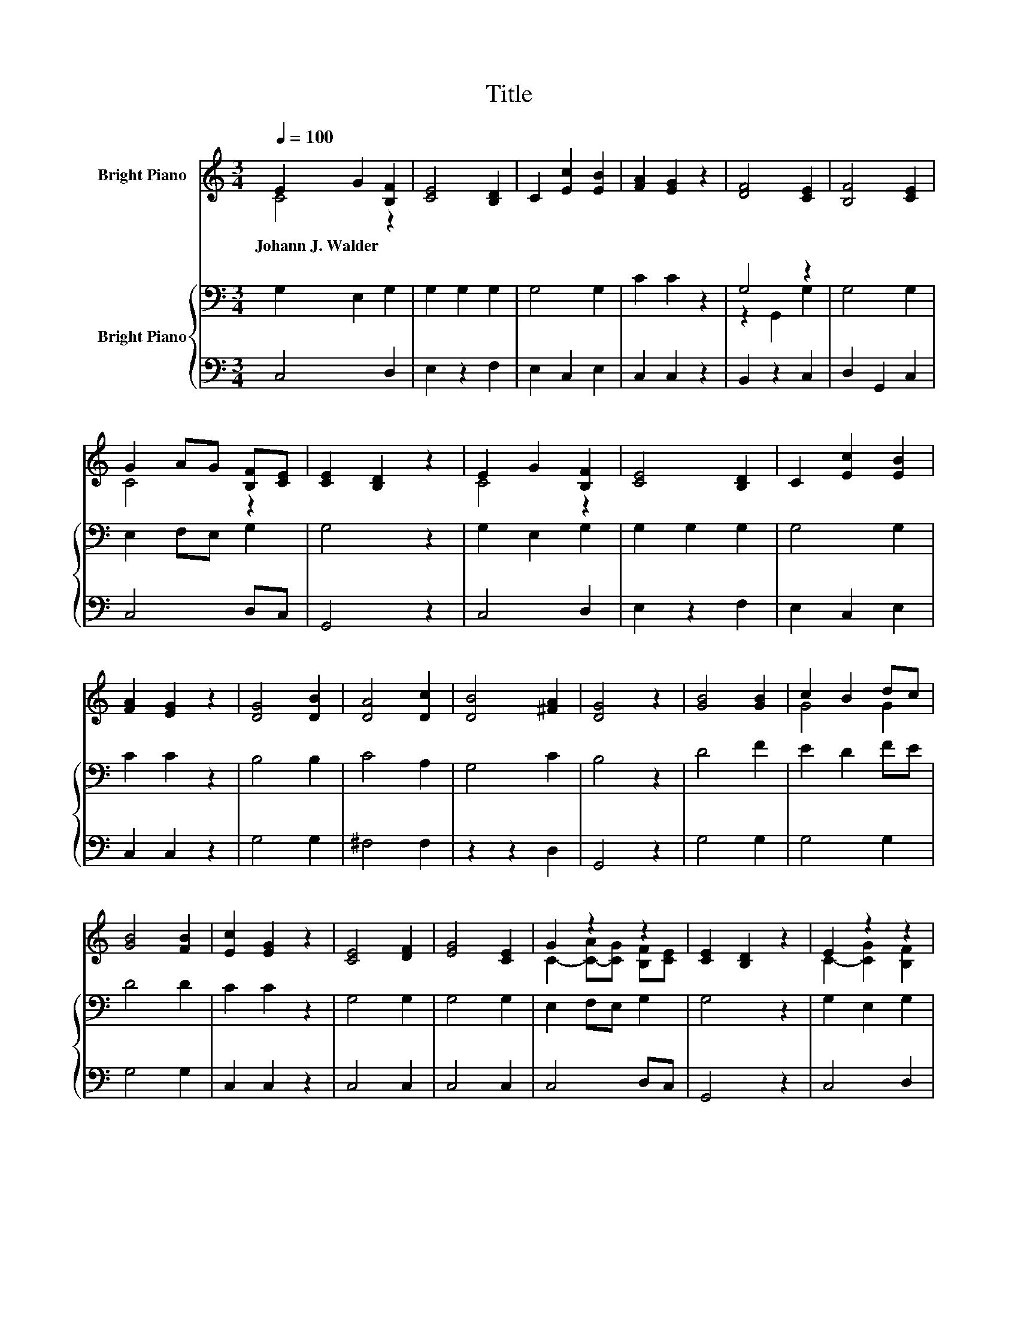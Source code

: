 X:1
T:Title
%%score ( 1 2 ) { ( 3 5 ) | 4 }
L:1/8
Q:1/4=100
M:3/4
K:C
V:1 treble nm="Bright Piano"
V:2 treble 
V:3 bass nm="Bright Piano"
V:5 bass 
V:4 bass 
V:1
 E2 G2 [B,F]2 | [CE]4 [B,D]2 | C2 [Ec]2 [EB]2 | [FA]2 [EG]2 z2 | [DF]4 [CE]2 | [B,F]4 [CE]2 | %6
w: Johann~J.~Walder * *||||||
 G2 AG [B,F][CE] | [CE]2 [B,D]2 z2 | E2 G2 [B,F]2 | [CE]4 [B,D]2 | C2 [Ec]2 [EB]2 | %11
w: |||||
 [FA]2 [EG]2 z2 | [DG]4 [DB]2 | [DA]4 [Dc]2 | [DB]4 [^FA]2 | [DG]4 z2 | [GB]4 [GB]2 | c2 B2 dc | %18
w: |||||||
 [GB]4 [FB]2 | [Ec]2 [EG]2 z2 | [CE]4 [DF]2 | [EG]4 [CE]2 | G2 z2 z2 | [CE]2 [B,D]2 z2 | E2 z2 z2 | %25
w: |||||||
 [CE]4 [B,D]2 | C2 [Ec]2 [EB]2 | [FA]2 [EG]2 z2 | [Ge]4 [Fd]2 | [Ec]4 [FB]2 | [Fd]2 [Ec]2 [FB]2 | %31
w: ||||||
 [Ec]4 z2 |] %32
w: |
V:2
 C4 z2 | x6 | x6 | x6 | x6 | x6 | C4 z2 | x6 | C4 z2 | x6 | x6 | x6 | x6 | x6 | x6 | x6 | x6 | %17
 G4 G2 | x6 | x6 | x6 | x6 | C2- [C-A][CG] [B,F][CE] | x6 | C2- [CG]2 [B,F]2 | x6 | x6 | x6 | x6 | %29
 x6 | x6 | x6 |] %32
V:3
 G,2 E,2 G,2 | G,2 G,2 G,2 | G,4 G,2 | C2 C2 z2 | G,4 z2 | G,4 G,2 | E,2 F,E, G,2 | G,4 z2 | %8
 G,2 E,2 G,2 | G,2 G,2 G,2 | G,4 G,2 | C2 C2 z2 | B,4 B,2 | C4 A,2 | G,4 C2 | B,4 z2 | D4 F2 | %17
 E2 D2 FE | D4 D2 | C2 C2 z2 | G,4 G,2 | G,4 G,2 | E,2 F,E, G,2 | G,4 z2 | G,2 E,2 G,2 | %25
 G,2 G,2 G,2 | G,4 G,2 | C2 C2 z2 | G,4 G,2 | G,4 G,2 | B,2[K:treble] C2 D2 | C4 z2 |] %32
V:4
 C,4 D,2 | E,2 z2 F,2 | E,2 C,2 E,2 | C,2 C,2 z2 | B,,2 z2 C,2 | D,2 G,,2 C,2 | C,4 D,C, | %7
 G,,4 z2 | C,4 D,2 | E,2 z2 F,2 | E,2 C,2 E,2 | C,2 C,2 z2 | G,4 G,2 | ^F,4 F,2 | z2 z2 D,2 | %15
 G,,4 z2 | G,4 G,2 | G,4 G,2 | G,4 G,2 | C,2 C,2 z2 | C,4 C,2 | C,4 C,2 | C,4 D,C, | G,,4 z2 | %24
 C,4 D,2 | E,2 z2 F,2 | E,2 C,2 E,2 | C,2 C,2 z2 | C,4 B,,2 | C,4 D,2 | G,4 G,2 | C,4 z2 |] %32
V:5
 x6 | x6 | x6 | x6 | z2 G,,2 G,2 | x6 | x6 | x6 | x6 | x6 | x6 | x6 | x6 | x6 | x6 | x6 | x6 | x6 | %18
 x6 | x6 | x6 | x6 | x6 | x6 | x6 | x6 | x6 | x6 | x6 | x6 | x2[K:treble] x4 | x6 |] %32

